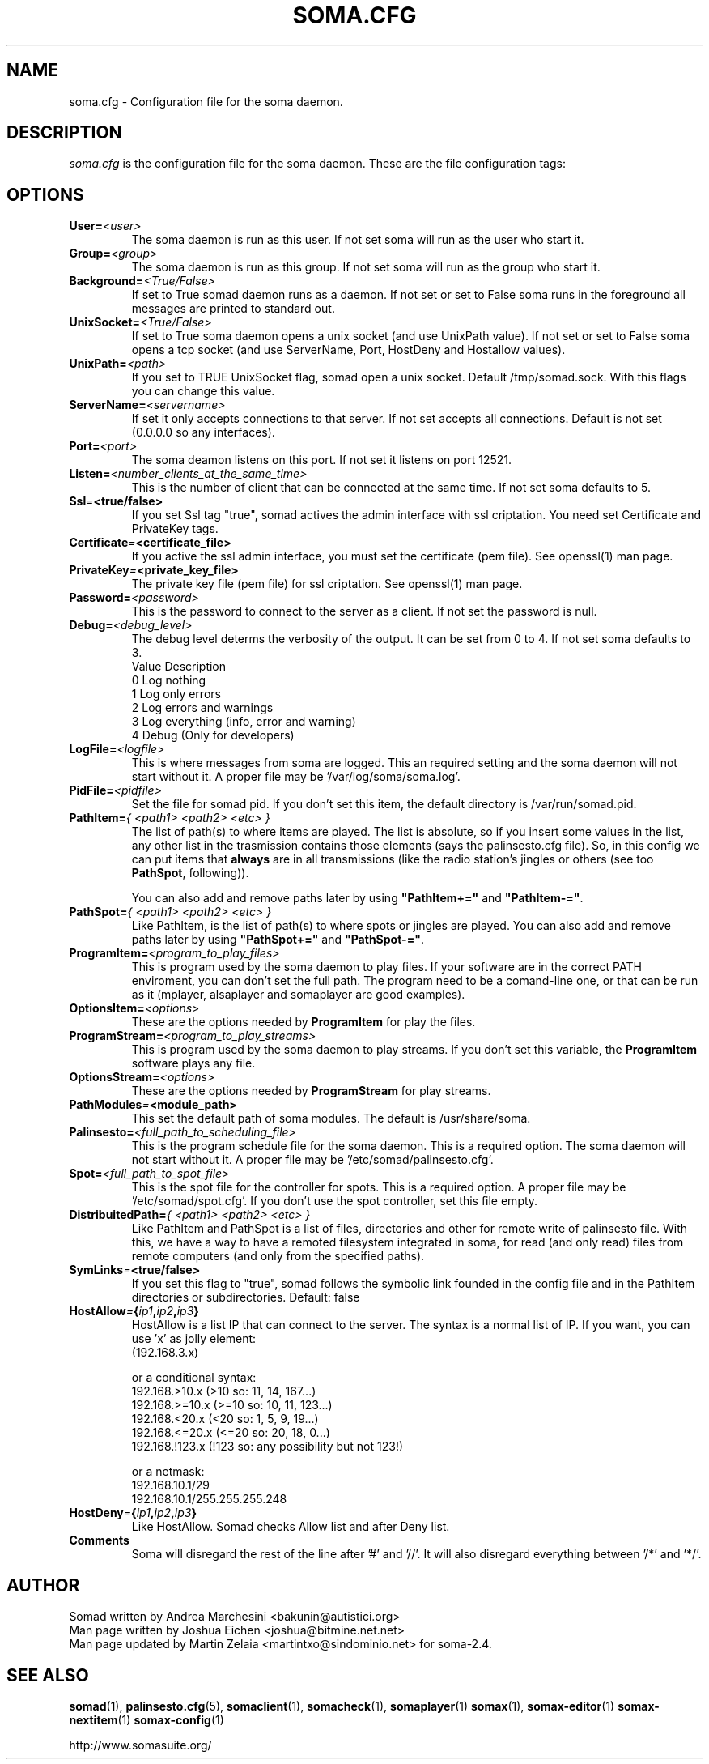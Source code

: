 .\" Process this file with
.\" groff -man -Tascii foo.1
.\" 
.TH "SOMA.CFG" "5" "28 Jan 2007" "" ""
.SH "NAME"
soma.cfg \- Configuration file for the soma daemon.
.SH "DESCRIPTION"
.I soma.cfg
is the configuration file for the soma daemon. These are the file configuration tags:
.SH "OPTIONS"
.TP 
.BI "User=" <user>
The soma daemon is run as this user.  If not set soma will run as the user who
start it.
.TP 
.BI "Group=" <group>
The soma daemon is run as this group.  If not set soma will run as the group who
start it.
.TP 
.BI "Background=" <True/False>
If set to True somad daemon runs as a daemon.  If not set or set to False soma
runs in the foreground all messages are printed to standard out.
.TP 
.BI "UnixSocket=" <True/False>
If set to True soma daemon opens a unix socket (and use UnixPath value). If not set or set to False soma opens a tcp socket (and use ServerName, Port, HostDeny and Hostallow values). 
.TP 
.BI "UnixPath=" <path>
If you set to TRUE UnixSocket flag, somad open a unix socket. Default /tmp/somad.sock. With this flags you can change this value.
.TP 
.BI "ServerName=" <servername>
If set it only accepts connections to that server.  If not set accepts all connections. Default is not set (0.0.0.0 so any interfaces).
.TP 
.BI "Port=" <port>
The soma deamon listens on this port.  If not set it listens on port 12521.
.TP 
.BI "Listen=" <number_clients_at_the_same_time>
This is the number of client that can be connected at the same time.  If not set soma defaults to 5.
.TP 
.BI "Ssl" = <true/false>
If you set Ssl tag "true", somad actives the admin interface with ssl criptation. You need set Certificate and PrivateKey tags.
.TP 
.BI "Certificate" = <certificate_file>
If you active the ssl admin interface, you must set the certificate (pem file). See openssl(1) man page.
.TP 
.BI "PrivateKey" = <private_key_file>
The private key file (pem file) for ssl criptation. See openssl(1) man page.
.TP 
.BI "Password=" <password>
This is the password to connect to the server as a client.  If not set the  password is null.
.TP 
.BI "Debug=" <debug_level>
The debug level determs the verbosity of the output.  It can be set from 0 to 4. If not set soma defaults to 3.
.nf 
Value  Description
0      Log nothing
1      Log only errors
2      Log errors and warnings
3      Log everything (info, error and warning)
4      Debug (Only for developers)
.fi 
.TP 
.BI "LogFile=" <logfile>
This is where messages from soma are logged.  This an required setting and the soma daemon will not start without it. A proper file may be '/var/log/soma/soma.log'.
.TP 
.BI "PidFile=" <pidfile>
Set the file for somad pid. If you don't set this item, the default directory is /var/run/somad.pid.
.TP 
.BI "PathItem=" "{ <path1> <path2> <etc> }"
The list of path(s) to where items are played. The list is absolute, so if you insert some values in the list, any other list in the trasmission contains those elements (says the palinsesto.cfg file). So, in this config we can put items that \fBalways\fR are in all transmissions (like the radio station's jingles or others (see too \fBPathSpot\fR, following)).

You can also add and remove paths later by using \fB"PathItem+="\fR and \fB"PathItem\-="\fR.
.TP 
.BI "PathSpot=" "{ <path1> <path2> <etc> }"
Like PathItem, is the list of path(s) to where spots or jingles are played.  You can also add and remove paths later by using \fB"PathSpot+="\fR and \fB"PathSpot\-="\fR.
.TP 
.BI "ProgramItem=" <program_to_play_files>
This is program used by the soma daemon to play files. If your software are in the correct PATH enviroment, you can don't set the full path. The program need to be a comand\-line one, or that can be run as it (mplayer, alsaplayer and somaplayer are good examples).
.TP 
.BI "OptionsItem=" <options>
These are the options needed by \fBProgramItem\fR for play the files.
.TP 
.BI "ProgramStream=" <program_to_play_streams>
This is program used by the soma daemon to play streams. If you don't set this variable, the \fBProgramItem\fR software plays any file.
.TP 
.BI "OptionsStream=" <options>
These are the options needed by \fBProgramStream\fR for play streams.
.TP 
.BI "PathModules" = <module_path>
This set the default path of soma modules.  The default is /usr/share/soma.
.TP 
.BI "Palinsesto=" <full_path_to_scheduling_file>
This is the program schedule file for the soma daemon. This is a required option. The soma daemon will not start without it. A proper file may be '/etc/somad/palinsesto.cfg'.
.TP 
.BI "Spot=" <full_path_to_spot_file>
This is the spot file for the controller for spots. This is a required option. A proper file may be '/etc/somad/spot.cfg'. If you don't use the spot controller, set this file empty.
.TP 
.BI "DistribuitedPath=" "{ <path1> <path2> <etc> }"
Like PathItem and PathSpot is a list of files, directories and other for remote write of palinsesto file. With this, we have a way to have a remoted filesystem integrated in soma, for read (and only read) files from remote computers (and only from the specified paths).
.TP 
.BI "SymLinks" = <true/false>
If you set this flag to "true", somad follows the symbolic link founded in the config file and in the PathItem directories or subdirectories. Default: false
.TP 
.BI "HostAllow" = { "ip1", "ip2", "ip3" }
HostAllow is a list IP that can connect to the server. The syntax is a normal list of IP. If you want, you can use 'x' as jolly element:
.nf 
(192.168.3.x)

or a conditional syntax:
192.168.>10.x (>10 so: 11, 14, 167...)
192.168.>=10.x (>=10 so: 10, 11, 123...)
192.168.<20.x (<20 so: 1, 5, 9, 19...)
192.168.<=20.x (<=20 so: 20, 18, 0...)
192.168.!123.x (!123 so: any possibility but not 123!)

or a netmask:
192.168.10.1/29
192.168.10.1/255.255.255.248

.fi 
.TP 
.BI "HostDeny" = { "ip1", "ip2", "ip3" }
Like HostAllow. Somad checks Allow list and after Deny list.
.TP 
.BI "Comments"
Soma will disregard the rest of the line after '#' and '//'.  It will also disregard everything between '/*' and '*/'.
.SH "AUTHOR"
.nf 
Somad written by Andrea Marchesini <bakunin@autistici.org>
Man page written by Joshua Eichen <joshua@bitmine.net.net>
Man page updated by Martin Zelaia <martintxo@sindominio.net> for soma\-2.4.
.SH "SEE ALSO"
.BR somad (1),
.BR palinsesto.cfg (5),
.BR somaclient (1),
.BR somacheck (1),
.BR somaplayer (1)
.BR somax (1),
.BR somax\-editor (1)
.BR somax\-nextitem (1)
.BR somax\-config (1)

http://www.somasuite.org/
